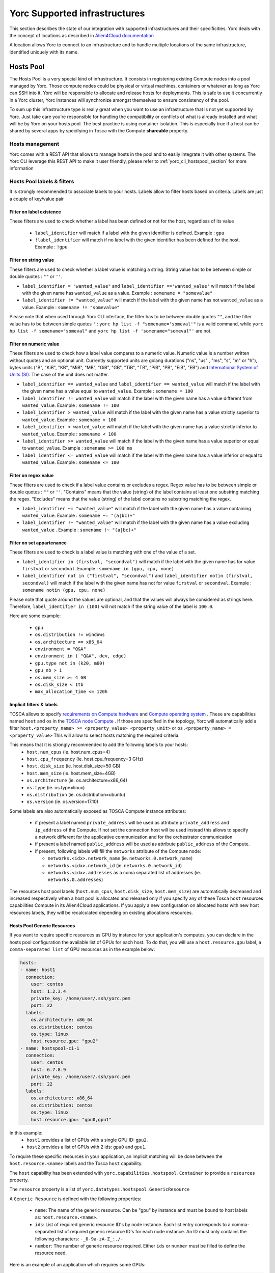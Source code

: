 ..
   Copyright 2018 Bull S.A.S. Atos Technologies - Bull, Rue Jean Jaures, B.P.68, 78340, Les Clayes-sous-Bois, France.

   Licensed under the Apache License, Version 2.0 (the "License");
   you may not use this file except in compliance with the License.
   You may obtain a copy of the License at

       http://www.apache.org/licenses/LICENSE-2.0

   Unless required by applicable law or agreed to in writing, software
   distributed under the License is distributed on an "AS IS" BASIS,
   WITHOUT WARRANTIES OR CONDITIONS OF ANY KIND, either express or implied.
   See the License for the specific language governing permissions and
   limitations under the License.
   ---

Yorc Supported infrastructures
===============================

This section describes the state of our integration with supported infrastructures and their specificities.
Yorc deals with the concept of locations as described in `Alien4Cloud documentation <http://alien4cloud.github.io/#/documentation/2.1.0/concepts/orchestrators_locations.html>`_

A location allows Yorc to connect to an infrastructure and to handle multiple locations of the same infrastructure, identified uniquely with its name.


.. _yorc_infras_hostspool_section:

Hosts Pool
----------

.. only:: html

   |prod|

The Hosts Pool is a very special kind of infrastructure. It consists in registering existing Compute nodes into a pool managed by Yorc.
Those compute nodes could be physical or virtual machines, containers or whatever as long as Yorc can SSH into it. Yorc will be responsible to 
allocate and release hosts for deployments. This is safe to use it concurrently in a Yorc cluster, Yorc instances will synchronize amongst themselves to 
ensure consistency of the pool.  

To sum up this infrastructure type is really great when you want to use an infrastructure that is not yet supported by Yorc.
Just take care you're responsible for handling the compatibility or conflicts of what is already installed and what will be by Yorc on your hosts pool.
The best practice is using container isolation. This is especially true if a host can be shared by several apps by specifying in Tosca with the Compute **shareable** property.

Hosts management
~~~~~~~~~~~~~~~~

Yorc comes with a REST API that allows to manage hosts in the pool and to easily integrate it with other systems. The Yorc CLI leverage this REST API 
to make it user friendly, please refer to :ref:`yorc_cli_hostspool_section` for more information

Hosts Pool labels & filters
~~~~~~~~~~~~~~~~~~~~~~~~~~~

It is strongly recommended to associate labels to your hosts. Labels allow to filter hosts based on criteria. Labels are just a couple of key/value pair

.. _yorc_infras_hostspool_filters_section:

Filter on label existence
^^^^^^^^^^^^^^^^^^^^^^^^^
These filters are used to check whether a label has been defined or not for the host, regardless of its value

 * ``label_identifier`` will match if a label with the given identifier is defined. Example : ``gpu``
 * ``!label_identifier`` will match if no label  with the  given identifier has been defined for the host. Example : ``!gpu``

Filter on string value
^^^^^^^^^^^^^^^^^^^^^^
These filters are used to check whether a label value is matching a string. String value has to be between simple or double quotes : ``""`` or ``''``. 


* ``label_identifier = "wanted_value"`` and ``label_identifier =='wanted_value'`` will match if the label with the given name has ``wanted_value`` as a value. Example : ``somename = "somevalue"``

* ``label_identifier != "wanted_value"`` will match if the label with the given name has not ``wanted_value`` as a value. Example : ``somename != "somevalue"``

Please note that when used through Yorc CLI interface, the filter has to be between double quotes ``""``, and the filter value has to be between simple quotes ``'`` : ``yorc hp list -f "somename='someval'"`` is a valid command, while ``yorc hp list -f somename="someval"`` and ``yorc hp list -f 'somename="someval"'`` are not.


Filter on numeric value
^^^^^^^^^^^^^^^^^^^^^^^
These filters are used to check how a label value compares to a numeric value. Numeric value is a number written without quotes and  an optional unit. Currently supported units are golang durations ("ns", "us" , "ms", "s", "m" or "h"), bytes units ("B", "KiB", "KB", "MiB",	"MB", "GiB", "GB", "TiB", "TB", "PiB", "PB", "EiB", "EB") and `International System of Units (SI) <https://en.wikipedia.org/wiki/Metric_prefix>`_. The case of the unit does not matter.  


* ``label_identifier == wanted_value`` and ``label_identifier == wanted_value`` will match if the label with the given name has a value equal to ``wanted_value``. Example : ``somename = 100``
* ``label_identifier != wanted_value`` will match if the label with the given name has a value different from ``wanted_value``. Example : ``somename != 100``
* ``label_identifier > wanted_value`` will match if the label with the given name has a value strictly superior to ``wanted_value``. Example : ``somename > 100``
* ``label_identifier < wanted_value`` will match if the label with the given name has a value strictly inferior to ``wanted_value``. Example : ``somename < 100``
* ``label_identifier >= wanted_value`` will match if the label with the given name has a value superior or equal to ``wanted_value``. Example : ``somename >= 100 ms``
* ``label_identifier <= wanted_value`` will match if the label with the given name has a value  inferior or equal to ``wanted_value``. Example : ``somename <= 100``


Filter on regex value
^^^^^^^^^^^^^^^^^^^^^
These filters are used to check if a label value contains or excludes a regex. Regex value has to be between simple or double quotes : ``""`` or ``''``. "Contains" means that the value (string) of the label contains at least one substring matching the regex. "Excludes" means that the value (string) of the label contains no substring matching the regex.

* ``label_identifier ~= "wanted_value"`` will match if the label with the given name has a value containing ``wanted_value``. Example : ``somename ~= "(a|bc)+"``

* ``label_identifier !~ "wanted_value"`` will match if the label with the given name has a value excluding ``wanted_value`` . Example : ``somename !~ "(a|bc)+"``

Filter on set appartenance
^^^^^^^^^^^^^^^^^^^^^^^^^^
These filters are used to check is a label value is matching with one of the value of a set. 

* ``label_identifier in (firstval, "secondval")`` will match if the label with the given name has for value ``firstval`` or  ``secondval``. Example : ``somename in (gpu, cpu, none)`` 
* ``label_identifier not in ("firstval", "secondval")`` and ``label_identifier notin (firstval, secondval)`` will match if the label with the given name has not for value ``firstval`` or  ``secondval``. Example : ``somename notin (gpu, cpu, none)``

Please note that quote around the values are optional, and that the values will always be considered as strings here. Therefore, ``label_identifier in (100)`` will not match if the string value of the label is ``100.0``.

Here are some example:

  * ``gpu``
  * ``os.distribution != windows``
  * ``os.architecture == x86_64``
  * ``environment = "Q&A"``
  * ``environment in ( "Q&A", dev, edge)``
  * ``gpu.type not in (k20, m60)``
  * ``gpu_nb > 1``
  * ``os.mem_size >= 4 GB``
  * ``os.disk_size < 1tb``
  * ``max_allocation_time <= 120h``


Implicit filters & labels
^^^^^^^^^^^^^^^^^^^^^^^^^

TOSCA allows to specify `requirements on Compute hardware <http://docs.oasis-open.org/tosca/TOSCA-Simple-Profile-YAML/v1.2/csd01/TOSCA-Simple-Profile-YAML-v1.2-csd01.html#DEFN_TYPE_CAPABILITIES_COMPUTE>`_
and `Compute operating system <http://docs.oasis-open.org/tosca/TOSCA-Simple-Profile-YAML/v1.2/csd01/TOSCA-Simple-Profile-YAML-v1.2-csd01.html#DEFN_TYPE_CAPABILITIES_OPSYS>`_ .
These are capabilities named ``host`` and ``os`` in the `TOSCA node Compute <http://docs.oasis-open.org/tosca/TOSCA-Simple-Profile-YAML/v1.2/csd01/TOSCA-Simple-Profile-YAML-v1.2-csd01.html#DEFN_TYPE_NODES_COMPUTE>`_ .
If those are specified in the topology, Yorc will automatically add a filter ``host.<property_name> >= <property_value> <property_unit>`` or ``os.<property_name> = <property_value>``
This will allow to select hosts matching the required criteria.

This means that it is strongly recommended to add the following labels to your hosts:
  * ``host.num_cpus``       (ie. host.num_cpus=4)
  * ``host.cpu_frequency``  (ie. host.cpu_frequency=3 GHz)
  * ``host.disk_size``      (ie. host.disk_size=50 GB)
  * ``host.mem_size``       (ie. host.mem_size=4GB)
  * ``os.architecture``     (ie. os.architecture=x86_64)
  * ``os.type``             (ie. os.type=linux)
  * ``os.distribution``     (ie. os.distribution=ubuntu)
  * ``os.version``          (ie. os.version=17.10)

Some labels are also automatically exposed as TOSCA Compute instance attributes:

  * if present a label named ``private_address`` will be used as attribute ``private_address`` and ``ip_address`` of the Compute. If not set the connection host will be used instead
    this allows to specify a network different for the applicative communication and for the orchestrator communication
  * if present a label named ``public_address`` will be used as attribute ``public_address`` of the Compute.
  * if present, following labels will fill the ``networks`` attribute of the Compute node:

    * ``networks.<idx>.network_name`` (ie. ``networks.0.network_name``) 
    * ``networks.<idx>.network_id`` (ie. ``networks.0.network_id``) 
    * ``networks.<idx>.addresses`` as a coma separated list of addresses (ie. ``networks.0.addresses``)

The resources host pool labels (``host.num_cpus``, ``host.disk_size``, ``host.mem_size``) are automatically decreased and increased respectively when a host pool is allocated and released
only if you specify any of these Tosca ``host`` resources capabilities Compute in its Alien4Cloud applications.
If you apply a new configuration on allocated hosts with new host resources labels, they will be recalculated depending on existing allocations resources.


Hosts Pool Generic Resources
^^^^^^^^^^^^^^^^^^^^^^^^^^^^

If you want to require specific resources as GPU by instance for your application's computes, you can declare in the hosts pool configuration the available list of GPUs for each host.
To do that, you will use a ``host.resource.gpu`` label, a ``comma-separated list`` of GPU resources as in the example below:

.. code-block:: YAML

  hosts:
  - name: host1
    connection:
      user: centos
      host: 1.2.3.4
      private_key: /home/user/.ssh/yorc.pem
      port: 22
    labels:
      os.architecture: x86_64
      os.distribution: centos
      os.type: linux
      host.resource.gpu: "gpu2"
  - name: hostspool-ci-1
    connection:
      user: centos
      host: 6.7.8.9
      private_key: /home/user/.ssh/yorc.pem
      port: 22
    labels:
      os.architecture: x86_64
      os.distribution: centos
      os.type: linux
      host.resource.gpu: "gpu0,gpu1"


In this example:
  * ``host1`` provides a list of GPUs with a single GPU ID: ``gpu2``.
  * ``host2`` provides a list of GPUs with 2 ids: ``gpu0`` and ``gpu1``.

To require these specific resources in your application, an implicit matching will be done between the ``host.resource.<name>`` labels and the Tosca ``host`` capability.

The ``host`` capability has been extended with ``yorc.capabilities.hostspool.Container`` to provide a ``resources`` property.

The ``resource`` property is a list of ``yorc.datatypes.hostspool.GenericResource``

A ``Generic Resource`` is defined with the following properties:

  * ``name``: The name of the generic resource. Can be "gpu" by instance and must be bound to host labels as: ``host.resource.<name>``.
  * ``ids``: List of required generic resource ID's by node instance. Each list entry corresponds to a comma-separated list of required generic resource ID's for each node instance. An ID must only contains the following characters:  ``-_0-9a-zA-Z_:./-``
  * ``number``: The number of generic resource required.  Either ``ids`` or ``number`` must be filled to define the resource need.

Here is an example of an application which requires some GPUs:

.. code-block:: YAML

  topology_template:
    node_templates:
      ComputeA:
        type: yorc.nodes.hostspool.Compute
        properties:
          shareable: true
        capabilities:
          host:
            properties:
              resources:
              - name: gpu
                ids:
                  - gpu2
      ComputeB:
        type: yorc.nodes.hostspool.Compute
        properties:
          shareable: true
        capabilities:
          host:
            properties:
              resources:
              - name: gpu
                number: 2


The ``ComputeA`` node requires a specific GPU's ID: ``gpu2``.

The ``ComputeB`` node requires 2 GPUs without specifying any ID's requirement.


If you deploy the application on the hosts pool location previously defined, you will get the following allocations:

.. code-block:: bash

  $ yorc hp list -l hp
  +----------------+--------------------------------------------+-----------+--------------------------------+---------+-----------------------------------+
  | Name           | Connection                                 | Status    | Allocations                    | Message | Labels                            |
  +----------------+--------------------------------------------+-----------+--------------------------------+---------+-----------------------------------+
  | host1          | user: centos                               | allocated | deployment: testApp            |         | host.resource.gpu: ""             |
  |                | private key: /home/user/.ssh/yorc.pem      |           | node-instance: ComputeA        |         | os.architecture: x86_64           |
  |                | host: 1.2.3.4                              |           | shareable: true                |         | os.distribution: centos           |
  |                | port: 22                                   |           | host.resource.gpu: "gpu2"      |         | os.type: linux                    |
  |                |                                            |           |                                |         |                                   |
  |                |                                            |           |                                |         |                                   |
  |                |                                            |           |                                |         |                                   |
  |                |                                            |           |                                |         |                                   |
  | host2          | user: centos                               | allocated | deployment: testApp            |         | host.resource.gpu: ""             |
  |                | private key: /home/user/.ssh/yorc.pem      |           | node-instance: ComputeB        |         | os.architecture: x86_64           |
  |                | host: 6.7.8.9                              |           | shareable: true                |         | os.distribution: centos           |
  |                | port: 22                                   |           | host.resource.gpu: "gpu0,gpu1" |         | os.type: linux                    |
  +----------------+--------------------------------------------+-----------+--------------------------------+---------+-----------------------------------+


The ``ComputeA`` GPU requirement on a ``gpu2`` ID has been done by ``host1``.

The ``ComputeB`` GPU requirement of ``2`` GPUs ID has been done by ``host2``.

Both ``host1`` and ``host2`` are no longer providing GPUs resources as these resources are defined as ``consumable``.

By default, a generic resource is consumable. It means a resource can be only used by a single compute. If you want to share a generic resource among many computes, you have to specify the following label
``host.resource.gpu.no_consume: true`` as below in the host declaration:

.. code-block:: YAML

  hosts:
  - name: hostspool-ci-1
    labels:
      host.resource.gpu: "gpu0,gpu1"
      host.resource.gpu.no_consume: true



A Tosca instance attribute "gpu" will be exposed with the allocated resources for each node instance once the application is deployed.

Note: If you apply a new configuration on allocated hosts with new host generic resources labels, they will be recalculated depending on existing allocations resources.

.. _yorc_infras_slurm_section:

Slurm
-----

.. only:: html

   |prod|

`Slurm <https://slurm.schedmd.com/>`_ is an open source, fault-tolerant, and highly scalable cluster management and job scheduling system for large and small Linux clusters.
It is wildly used in High Performance Computing and it is the default scheduler of the `Bull Super Computer Suite <https://atos.net/en/products/high-performance-computing-hpc>`_ .

Yorc interacts with Slurm to allocate nodes on its cluster but also to run jobs.

Slurm jobs have been modeled in Tosca and this allows Yorc to execute them, either as regular jobs or as ``Singularity`` jobs.

`Singularity <https://www.sylabs.io/singularity/>`_ is a container system similar to Docker but designed to integrate well HPC environments. Singularity allows users execute a command inside a Singularity or a Docker container, as a job submission.
See `Working with jobs <https://yorc-a4c-plugin.readthedocs.io/en/latest/jobs.html>`_ for more information.

Yorc supports the following resources on Slurm:

  * Node Allocations as Computes
  * Jobs
  * Singularity Jobs.


Resources based scheduling
~~~~~~~~~~~~~~~~~~~~~~~~~~

TOSCA allows to specify `requirements on Compute nodes <http://docs.oasis-open.org/tosca/TOSCA-Simple-Profile-YAML/v1.2/csd01/TOSCA-Simple-Profile-YAML-v1.2-csd01.html#DEFN_TYPE_CAPABILITIES_COMPUTE>`_
if specified ``num_cpus`` and  ``mem_size`` requirements are used to allocate only the required resoures on computes. This allows to share a Slurm managed compute
across several deployments. If not specified a whole compute node will be allocated.

Yorc also support `Slurm GRES <https://slurm.schedmd.com/gres.html>`_ based scheduling. This is generally used to request a host with a specific type of resource (consumable or not) 
such as GPUs.

.. _yorc_infras_google_section:

Google Cloud Platform
---------------------

.. only:: html

   |prod|

The Google Cloud Platform integration within Yorc is ready for production and we support the following resources:

  * Compute Instances
  * Persistent Disks
  * Virtual Private Clouds (VPC)
  * Static IP Addresses.

Future work
~~~~~~~~~~~

It is planned to support soon the following feature:

  * Cloud VPN

.. _yorc_infras_aws_section:

AWS
---

.. only:: html

   |dev|

The AWS integration within Yorc allows to provision:
  * EC2 Compute Instances.
  * Elastic IPs.

This part is ready for production but we plan to support soon the following features to make it production-ready:

  * Elastic Block Store provisioning
  * Networks provisioning with Virtual Private Cloud

Future work
~~~~~~~~~~~

  * We plan to work on modeling `AWS Batch Jobs <https://aws.amazon.com/batch/>`_ in TOSCA and execute them thanks to Yorc.
  * We plan to work on `AWS ECS <https://aws.amazon.com/ecs>`_ to deploy containers

.. _yorc_infras_openstack_section:

OpenStack
---------

.. only:: html

   |prod|

The `OpenStack <https://www.openstack.org/>`_ integration within Yorc is production-ready.
Yorc is currently supporting:

  * Compute Instances
  * Block Storages
  * Virtual Networks
  * Floating IPs provisioning.

Future work
~~~~~~~~~~~

  * We plan to work on modeling `OpenStack Mistral workflows <https://wiki.openstack.org/wiki/Mistral>`_ in TOSCA and execute them thanks to Yorc.
  * We plan to work on `OpenStack Zun <https://wiki.openstack.org/wiki/Zun>`_ to deploy containers directly on top of OpenStack

.. _yorc_infras_kubernetes_section:

Kubernetes
----------

.. only:: html
   
   |prod|

The `Kubernetes <https://kubernetes.io/>`_ integration within Yorc is now production-ready.
Yorc is currently supporting the following K8s resources:

  * Deployments.
  * Jobs.
  * Services.
  * StatefulSets.
  * PersistentVolumeClaims.

The `Google Kubernetes Engine <https://cloud.google.com/kubernetes-engine/>`_ is also supported as a Kubernetes cluster.

Future work
~~~~~~~~~~~

It is planned to support soon the following features:

  * ConfigMaps.
  * Secrets.

.. |prod| image:: https://img.shields.io/badge/stability-production%20ready-green.svg
.. |dev| image:: https://img.shields.io/badge/stability-stable%20but%20some%20features%20missing-yellow.svg
.. |incubation| image:: https://img.shields.io/badge/stability-incubating-orange.svg

